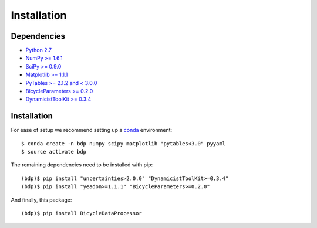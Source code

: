 ============
Installation
============

Dependencies
============

- `Python 2.7`_
- `NumPy >= 1.6.1`_
- `SciPy >= 0.9.0`_
- `Matplotlib >= 1.1.1`_
- `PyTables >= 2.1.2 and < 3.0.0`_
- `BicycleParameters >= 0.2.0`_
- `DynamicistToolKit >= 0.3.4`_

.. _Python 2.7: http://www.python.org
.. _NumPy >= 1.6.1: http://numpy.scipy.org
.. _SciPy >= 0.9.0: http://www.scipy.org
.. _Matplotlib >= 1.1.1: http://matplotlib.sourceforge.net
.. _PyTables >= 2.1.2 and < 3.0.0: http://www.pytables.org
.. _BicycleParameters >= 0.2.0: http://pypi.python.org/pypi/BicycleParameters
.. _DynamicistToolKit >= 0.3.4: https://pypi.python.org/pypi/DynamicistToolKit

Installation
============

For ease of setup we recommend setting up a conda_ environment::

   $ conda create -n bdp numpy scipy matplotlib "pytables<3.0" pyyaml
   $ source activate bdp

The remaining dependencies need to be installed with pip::

   (bdp)$ pip install "uncertainties>2.0.0" "DynamicistToolKit>=0.3.4"
   (bdp)$ pip install "yeadon>=1.1.1" "BicycleParameters>=0.2.0"

And finally, this package::

   (bdp)$ pip install BicycleDataProcessor

.. _conda: http://conda.pydata.org/
